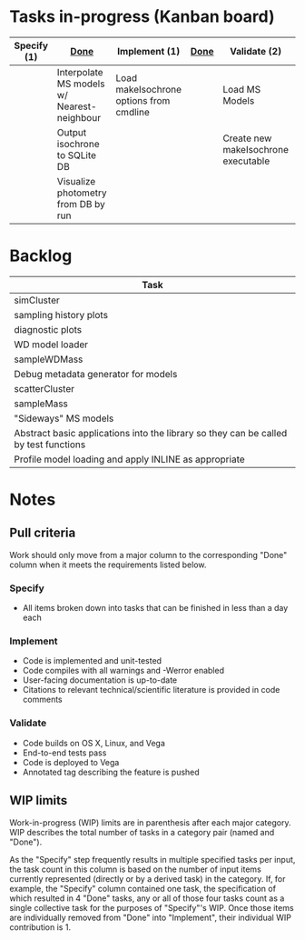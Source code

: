 * Tasks in-progress (Kanban board)

| Specify (1) | [[#specify-done-rule][Done]]                                       | Implement (1)                           | [[#implement-done-rule][Done]] | Validate (2)                        | [[#validate-done-rule][Done]] |
|-------------+--------------------------------------------+-----------------------------------------+------+-------------------------------------+------|
|             | Interpolate MS models w/ Nearest-neighbour | Load makeIsochrone options from cmdline |      | Load MS Models                      |      |
|             | Output isochrone to SQLite DB              |                                         |      | Create new makeIsochrone executable |      |
|             | Visualize photometry from DB by run        |                                         |      |                                     |      |

* Backlog

| Task                                                                                 |
|--------------------------------------------------------------------------------------|
| simCluster                                                                           |
| sampling history plots                                                               |
| diagnostic plots                                                                     |
| WD model loader                                                                      |
| sampleWDMass                                                                         |
| Debug metadata generator for models                                                  |
| scatterCluster                                                                       |
| sampleMass                                                                           |
| "Sideways" MS models                                                                 |
| Abstract basic applications into the library so they can be called by test functions |
| Profile model loading and apply INLINE as appropriate                                |

* Notes
** Pull criteria
   Work should only move from a major column to the corresponding "Done" column when it meets the requirements listed below.

*** Specify
    :PROPERTIES:
    :CUSTOM_ID: specify-done-rule
    :END:
    - All items broken down into tasks that can be finished in less than a day each

*** Implement
    :PROPERTIES:
    :CUSTOM_ID: implement-done-rule
    :END:      
    - Code is implemented and unit-tested
    - Code compiles with all warnings and -Werror enabled
    - User-facing documentation is up-to-date
    - Citations to relevant technical/scientific literature is provided in code comments

*** Validate
    :PROPERTIES:
    :CUSTOM_ID: validate-done-rulE
    :END:
    - Code builds on OS X, Linux, and Vega
    - End-to-end tests pass
    - Code is deployed to Vega
    - Annotated tag describing the feature is pushed

** WIP limits
   Work-in-progress (WIP) limits are in parenthesis after each major category. WIP describes the total number of tasks in a category pair (named and "Done").

   As the "Specify" step frequently results in multiple specified tasks per input, the task count in this column is based on the number of input items currently represented (directly or by a derived task) in the category. If, for example, the "Specify" column contained one task, the specification of which resulted in 4 "Done" tasks, any or all of those four tasks count as a single collective task for the purposes of "Specify"'s WIP. Once those items are individually removed from "Done" into "Implement", their individual WIP contribution is 1.
